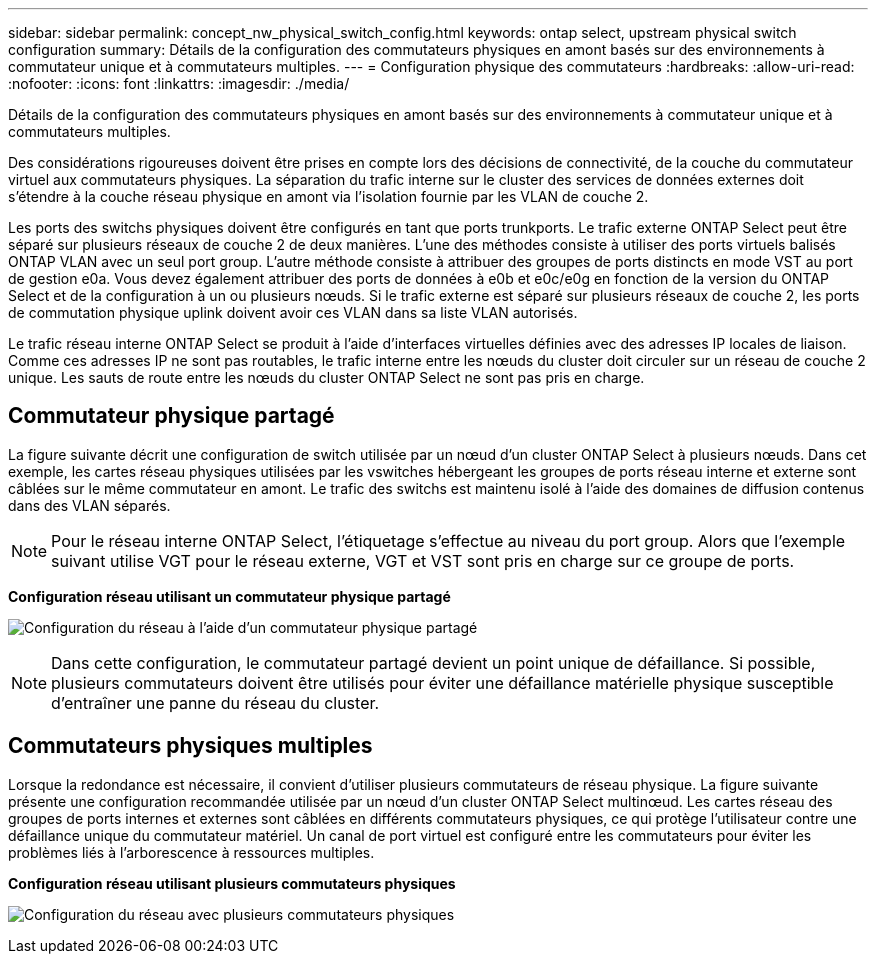 ---
sidebar: sidebar 
permalink: concept_nw_physical_switch_config.html 
keywords: ontap select, upstream physical switch configuration 
summary: Détails de la configuration des commutateurs physiques en amont basés sur des environnements à commutateur unique et à commutateurs multiples. 
---
= Configuration physique des commutateurs
:hardbreaks:
:allow-uri-read: 
:nofooter: 
:icons: font
:linkattrs: 
:imagesdir: ./media/


[role="lead"]
Détails de la configuration des commutateurs physiques en amont basés sur des environnements à commutateur unique et à commutateurs multiples.

Des considérations rigoureuses doivent être prises en compte lors des décisions de connectivité, de la couche du commutateur virtuel aux commutateurs physiques. La séparation du trafic interne sur le cluster des services de données externes doit s'étendre à la couche réseau physique en amont via l'isolation fournie par les VLAN de couche 2.

Les ports des switchs physiques doivent être configurés en tant que ports trunkports. Le trafic externe ONTAP Select peut être séparé sur plusieurs réseaux de couche 2 de deux manières. L'une des méthodes consiste à utiliser des ports virtuels balisés ONTAP VLAN avec un seul port group. L'autre méthode consiste à attribuer des groupes de ports distincts en mode VST au port de gestion e0a. Vous devez également attribuer des ports de données à e0b et e0c/e0g en fonction de la version du ONTAP Select et de la configuration à un ou plusieurs nœuds. Si le trafic externe est séparé sur plusieurs réseaux de couche 2, les ports de commutation physique uplink doivent avoir ces VLAN dans sa liste VLAN autorisés.

Le trafic réseau interne ONTAP Select se produit à l'aide d'interfaces virtuelles définies avec des adresses IP locales de liaison. Comme ces adresses IP ne sont pas routables, le trafic interne entre les nœuds du cluster doit circuler sur un réseau de couche 2 unique. Les sauts de route entre les nœuds du cluster ONTAP Select ne sont pas pris en charge.



== Commutateur physique partagé

La figure suivante décrit une configuration de switch utilisée par un nœud d'un cluster ONTAP Select à plusieurs nœuds. Dans cet exemple, les cartes réseau physiques utilisées par les vswitches hébergeant les groupes de ports réseau interne et externe sont câblées sur le même commutateur en amont. Le trafic des switchs est maintenu isolé à l'aide des domaines de diffusion contenus dans des VLAN séparés.


NOTE: Pour le réseau interne ONTAP Select, l'étiquetage s'effectue au niveau du port group. Alors que l'exemple suivant utilise VGT pour le réseau externe, VGT et VST sont pris en charge sur ce groupe de ports.

*Configuration réseau utilisant un commutateur physique partagé*

image:DDN_06.jpg["Configuration du réseau à l'aide d'un commutateur physique partagé"]


NOTE: Dans cette configuration, le commutateur partagé devient un point unique de défaillance. Si possible, plusieurs commutateurs doivent être utilisés pour éviter une défaillance matérielle physique susceptible d'entraîner une panne du réseau du cluster.



== Commutateurs physiques multiples

Lorsque la redondance est nécessaire, il convient d'utiliser plusieurs commutateurs de réseau physique. La figure suivante présente une configuration recommandée utilisée par un nœud d'un cluster ONTAP Select multinœud. Les cartes réseau des groupes de ports internes et externes sont câblées en différents commutateurs physiques, ce qui protège l'utilisateur contre une défaillance unique du commutateur matériel. Un canal de port virtuel est configuré entre les commutateurs pour éviter les problèmes liés à l'arborescence à ressources multiples.

*Configuration réseau utilisant plusieurs commutateurs physiques*

image:DDN_07.jpg["Configuration du réseau avec plusieurs commutateurs physiques"]
